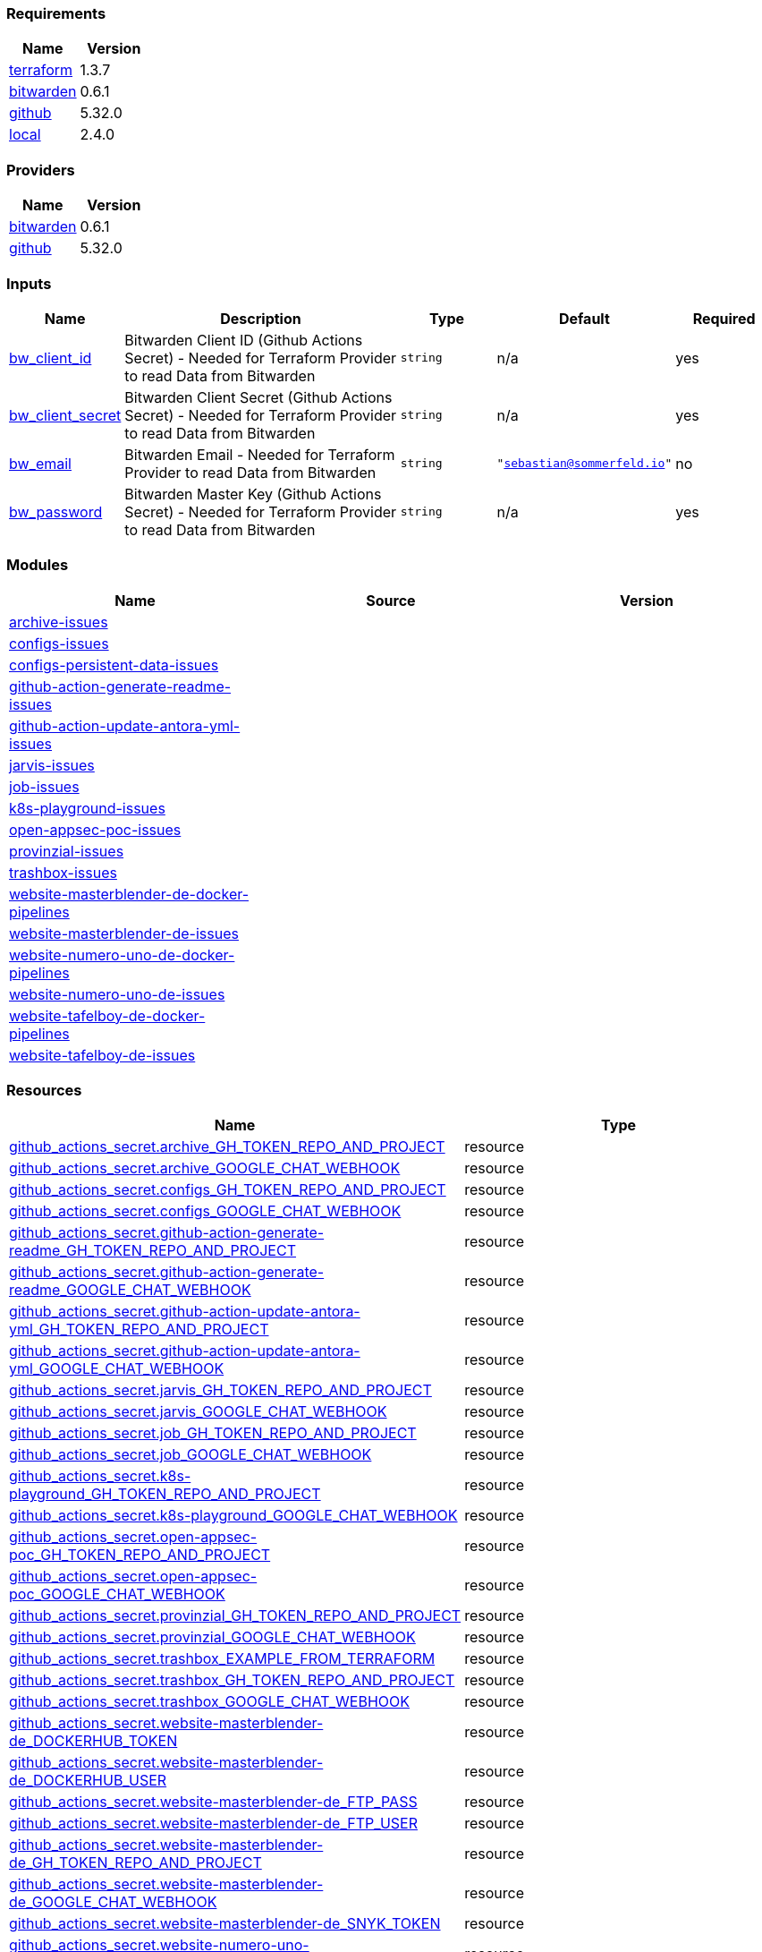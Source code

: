 // +---------------------------------------------------------+
// |                                                         |
// |    DO NOT EDIT DIRECTLY !!!!!                           |
// |                                                         |
// |    Auto-generated by src/main/github/apply-config.sh    |
// |    Either from running the script or from a pipeline    |
// |                                                         |
// +---------------------------------------------------------+



=== Requirements

[cols="a,a",options="header"]
|===
|Name |Version
|[[requirement_terraform]] <<requirement_terraform,terraform>> |1.3.7
|[[requirement_bitwarden]] <<requirement_bitwarden,bitwarden>> |0.6.1
|[[requirement_github]] <<requirement_github,github>> |5.32.0
|[[requirement_local]] <<requirement_local,local>> |2.4.0
|===

=== Providers

[cols="a,a",options="header"]
|===
|Name |Version
|[[provider_bitwarden]] <<provider_bitwarden,bitwarden>> |0.6.1
|[[provider_github]] <<provider_github,github>> |5.32.0
|===

=== Inputs

[cols="a,3a,a,a,a",options="header"]
|===
|Name |Description |Type |Default |Required
|[[input_bw_client_id]] <<input_bw_client_id,bw_client_id>>
|Bitwarden Client ID (Github Actions Secret) - Needed for Terraform Provider to read Data from Bitwarden
|`string`
|n/a
|yes

|[[input_bw_client_secret]] <<input_bw_client_secret,bw_client_secret>>
|Bitwarden Client Secret (Github Actions Secret) - Needed for Terraform Provider to read Data from Bitwarden
|`string`
|n/a
|yes

|[[input_bw_email]] <<input_bw_email,bw_email>>
|Bitwarden Email - Needed for Terraform Provider to read Data from Bitwarden
|`string`
|`"sebastian@sommerfeld.io"`
|no

|[[input_bw_password]] <<input_bw_password,bw_password>>
|Bitwarden Master Key (Github Actions Secret) - Needed for Terraform Provider to read Data from Bitwarden
|`string`
|n/a
|yes

|===

=== Modules

[cols="a,a,a",options="header"]
|===
|Name |Source |Version
|[[module_archive-issues]] <<module_archive-issues,archive-issues>> |./modules/issues |
|[[module_configs-issues]] <<module_configs-issues,configs-issues>> |./modules/issues |
|[[module_configs-persistent-data-issues]] <<module_configs-persistent-data-issues,configs-persistent-data-issues>> |./modules/issues |
|[[module_github-action-generate-readme-issues]] <<module_github-action-generate-readme-issues,github-action-generate-readme-issues>> |./modules/issues |
|[[module_github-action-update-antora-yml-issues]] <<module_github-action-update-antora-yml-issues,github-action-update-antora-yml-issues>> |./modules/issues |
|[[module_jarvis-issues]] <<module_jarvis-issues,jarvis-issues>> |./modules/issues |
|[[module_job-issues]] <<module_job-issues,job-issues>> |./modules/issues |
|[[module_k8s-playground-issues]] <<module_k8s-playground-issues,k8s-playground-issues>> |./modules/issues |
|[[module_open-appsec-poc-issues]] <<module_open-appsec-poc-issues,open-appsec-poc-issues>> |./modules/issues |
|[[module_provinzial-issues]] <<module_provinzial-issues,provinzial-issues>> |./modules/issues |
|[[module_trashbox-issues]] <<module_trashbox-issues,trashbox-issues>> |./modules/issues |
|[[module_website-masterblender-de-docker-pipelines]] <<module_website-masterblender-de-docker-pipelines,website-masterblender-de-docker-pipelines>> |./modules/docker-pipelines |
|[[module_website-masterblender-de-issues]] <<module_website-masterblender-de-issues,website-masterblender-de-issues>> |./modules/issues |
|[[module_website-numero-uno-de-docker-pipelines]] <<module_website-numero-uno-de-docker-pipelines,website-numero-uno-de-docker-pipelines>> |./modules/docker-pipelines |
|[[module_website-numero-uno-de-issues]] <<module_website-numero-uno-de-issues,website-numero-uno-de-issues>> |./modules/issues |
|[[module_website-tafelboy-de-docker-pipelines]] <<module_website-tafelboy-de-docker-pipelines,website-tafelboy-de-docker-pipelines>> |./modules/docker-pipelines |
|[[module_website-tafelboy-de-issues]] <<module_website-tafelboy-de-issues,website-tafelboy-de-issues>> |./modules/issues |
|===

=== Resources

[cols="a,a",options="header"]
|===
|Name |Type
|https://registry.terraform.io/providers/integrations/github/5.32.0/docs/resources/actions_secret[github_actions_secret.archive_GH_TOKEN_REPO_AND_PROJECT] |resource
|https://registry.terraform.io/providers/integrations/github/5.32.0/docs/resources/actions_secret[github_actions_secret.archive_GOOGLE_CHAT_WEBHOOK] |resource
|https://registry.terraform.io/providers/integrations/github/5.32.0/docs/resources/actions_secret[github_actions_secret.configs_GH_TOKEN_REPO_AND_PROJECT] |resource
|https://registry.terraform.io/providers/integrations/github/5.32.0/docs/resources/actions_secret[github_actions_secret.configs_GOOGLE_CHAT_WEBHOOK] |resource
|https://registry.terraform.io/providers/integrations/github/5.32.0/docs/resources/actions_secret[github_actions_secret.github-action-generate-readme_GH_TOKEN_REPO_AND_PROJECT] |resource
|https://registry.terraform.io/providers/integrations/github/5.32.0/docs/resources/actions_secret[github_actions_secret.github-action-generate-readme_GOOGLE_CHAT_WEBHOOK] |resource
|https://registry.terraform.io/providers/integrations/github/5.32.0/docs/resources/actions_secret[github_actions_secret.github-action-update-antora-yml_GH_TOKEN_REPO_AND_PROJECT] |resource
|https://registry.terraform.io/providers/integrations/github/5.32.0/docs/resources/actions_secret[github_actions_secret.github-action-update-antora-yml_GOOGLE_CHAT_WEBHOOK] |resource
|https://registry.terraform.io/providers/integrations/github/5.32.0/docs/resources/actions_secret[github_actions_secret.jarvis_GH_TOKEN_REPO_AND_PROJECT] |resource
|https://registry.terraform.io/providers/integrations/github/5.32.0/docs/resources/actions_secret[github_actions_secret.jarvis_GOOGLE_CHAT_WEBHOOK] |resource
|https://registry.terraform.io/providers/integrations/github/5.32.0/docs/resources/actions_secret[github_actions_secret.job_GH_TOKEN_REPO_AND_PROJECT] |resource
|https://registry.terraform.io/providers/integrations/github/5.32.0/docs/resources/actions_secret[github_actions_secret.job_GOOGLE_CHAT_WEBHOOK] |resource
|https://registry.terraform.io/providers/integrations/github/5.32.0/docs/resources/actions_secret[github_actions_secret.k8s-playground_GH_TOKEN_REPO_AND_PROJECT] |resource
|https://registry.terraform.io/providers/integrations/github/5.32.0/docs/resources/actions_secret[github_actions_secret.k8s-playground_GOOGLE_CHAT_WEBHOOK] |resource
|https://registry.terraform.io/providers/integrations/github/5.32.0/docs/resources/actions_secret[github_actions_secret.open-appsec-poc_GH_TOKEN_REPO_AND_PROJECT] |resource
|https://registry.terraform.io/providers/integrations/github/5.32.0/docs/resources/actions_secret[github_actions_secret.open-appsec-poc_GOOGLE_CHAT_WEBHOOK] |resource
|https://registry.terraform.io/providers/integrations/github/5.32.0/docs/resources/actions_secret[github_actions_secret.provinzial_GH_TOKEN_REPO_AND_PROJECT] |resource
|https://registry.terraform.io/providers/integrations/github/5.32.0/docs/resources/actions_secret[github_actions_secret.provinzial_GOOGLE_CHAT_WEBHOOK] |resource
|https://registry.terraform.io/providers/integrations/github/5.32.0/docs/resources/actions_secret[github_actions_secret.trashbox_EXAMPLE_FROM_TERRAFORM] |resource
|https://registry.terraform.io/providers/integrations/github/5.32.0/docs/resources/actions_secret[github_actions_secret.trashbox_GH_TOKEN_REPO_AND_PROJECT] |resource
|https://registry.terraform.io/providers/integrations/github/5.32.0/docs/resources/actions_secret[github_actions_secret.trashbox_GOOGLE_CHAT_WEBHOOK] |resource
|https://registry.terraform.io/providers/integrations/github/5.32.0/docs/resources/actions_secret[github_actions_secret.website-masterblender-de_DOCKERHUB_TOKEN] |resource
|https://registry.terraform.io/providers/integrations/github/5.32.0/docs/resources/actions_secret[github_actions_secret.website-masterblender-de_DOCKERHUB_USER] |resource
|https://registry.terraform.io/providers/integrations/github/5.32.0/docs/resources/actions_secret[github_actions_secret.website-masterblender-de_FTP_PASS] |resource
|https://registry.terraform.io/providers/integrations/github/5.32.0/docs/resources/actions_secret[github_actions_secret.website-masterblender-de_FTP_USER] |resource
|https://registry.terraform.io/providers/integrations/github/5.32.0/docs/resources/actions_secret[github_actions_secret.website-masterblender-de_GH_TOKEN_REPO_AND_PROJECT] |resource
|https://registry.terraform.io/providers/integrations/github/5.32.0/docs/resources/actions_secret[github_actions_secret.website-masterblender-de_GOOGLE_CHAT_WEBHOOK] |resource
|https://registry.terraform.io/providers/integrations/github/5.32.0/docs/resources/actions_secret[github_actions_secret.website-masterblender-de_SNYK_TOKEN] |resource
|https://registry.terraform.io/providers/integrations/github/5.32.0/docs/resources/actions_secret[github_actions_secret.website-numero-uno-de_DOCKERHUB_TOKEN] |resource
|https://registry.terraform.io/providers/integrations/github/5.32.0/docs/resources/actions_secret[github_actions_secret.website-numero-uno-de_DOCKERHUB_USER] |resource
|https://registry.terraform.io/providers/integrations/github/5.32.0/docs/resources/actions_secret[github_actions_secret.website-numero-uno-de_FTP_PASS] |resource
|https://registry.terraform.io/providers/integrations/github/5.32.0/docs/resources/actions_secret[github_actions_secret.website-numero-uno-de_FTP_USER] |resource
|https://registry.terraform.io/providers/integrations/github/5.32.0/docs/resources/actions_secret[github_actions_secret.website-numero-uno-de_GH_TOKEN_REPO_AND_PROJECT] |resource
|https://registry.terraform.io/providers/integrations/github/5.32.0/docs/resources/actions_secret[github_actions_secret.website-numero-uno-de_GOOGLE_CHAT_WEBHOOK] |resource
|https://registry.terraform.io/providers/integrations/github/5.32.0/docs/resources/actions_secret[github_actions_secret.website-numero-uno-de_SNYK_TOKEN] |resource
|https://registry.terraform.io/providers/integrations/github/5.32.0/docs/resources/actions_secret[github_actions_secret.website-tafelboy-de_DOCKERHUB_TOKEN] |resource
|https://registry.terraform.io/providers/integrations/github/5.32.0/docs/resources/actions_secret[github_actions_secret.website-tafelboy-de_DOCKERHUB_USER] |resource
|https://registry.terraform.io/providers/integrations/github/5.32.0/docs/resources/actions_secret[github_actions_secret.website-tafelboy-de_FTP_PASS] |resource
|https://registry.terraform.io/providers/integrations/github/5.32.0/docs/resources/actions_secret[github_actions_secret.website-tafelboy-de_FTP_USER] |resource
|https://registry.terraform.io/providers/integrations/github/5.32.0/docs/resources/actions_secret[github_actions_secret.website-tafelboy-de_GH_TOKEN_REPO_AND_PROJECT] |resource
|https://registry.terraform.io/providers/integrations/github/5.32.0/docs/resources/actions_secret[github_actions_secret.website-tafelboy-de_GOOGLE_CHAT_WEBHOOK] |resource
|https://registry.terraform.io/providers/integrations/github/5.32.0/docs/resources/actions_secret[github_actions_secret.website-tafelboy-de_SNYK_TOKEN] |resource
|https://registry.terraform.io/providers/integrations/github/5.32.0/docs/resources/issue_label[github_issue_label.k8s-playground_19_1] |resource
|https://registry.terraform.io/providers/integrations/github/5.32.0/docs/resources/issue_label[github_issue_label.provinzial_19_1] |resource
|https://registry.terraform.io/providers/integrations/github/5.32.0/docs/resources/issue_label[github_issue_label.provinzial_organzation] |resource
|https://registry.terraform.io/providers/integrations/github/5.32.0/docs/resources/issue_label[github_issue_label.provinzial_recurring] |resource
|https://registry.terraform.io/providers/integrations/github/5.32.0/docs/resources/issue_label[github_issue_label.provinzial_training_certs] |resource
|https://registry.terraform.io/providers/maxlaverse/bitwarden/0.6.1/docs/data-sources/item_login[bitwarden_item_login.DOCKERHUB_USER] |data source
|https://registry.terraform.io/providers/maxlaverse/bitwarden/0.6.1/docs/data-sources/item_login[bitwarden_item_login.GH_TOKEN_REPO_AND_PROJECT] |data source
|https://registry.terraform.io/providers/maxlaverse/bitwarden/0.6.1/docs/data-sources/item_login[bitwarden_item_login.GOOGLE_CHAT_WEBHOOK] |data source
|https://registry.terraform.io/providers/maxlaverse/bitwarden/0.6.1/docs/data-sources/item_login[bitwarden_item_login.SNYK_TOKEN] |data source
|https://registry.terraform.io/providers/maxlaverse/bitwarden/0.6.1/docs/data-sources/item_login[bitwarden_item_login.website-masterblender-de_DOCKERHUB_TOKEN] |data source
|https://registry.terraform.io/providers/maxlaverse/bitwarden/0.6.1/docs/data-sources/item_login[bitwarden_item_login.website-masterblender-de_FTP_PASS] |data source
|https://registry.terraform.io/providers/maxlaverse/bitwarden/0.6.1/docs/data-sources/item_login[bitwarden_item_login.website-masterblender-de_FTP_USER] |data source
|https://registry.terraform.io/providers/maxlaverse/bitwarden/0.6.1/docs/data-sources/item_login[bitwarden_item_login.website-numero-uno-de_DOCKERHUB_TOKEN] |data source
|https://registry.terraform.io/providers/maxlaverse/bitwarden/0.6.1/docs/data-sources/item_login[bitwarden_item_login.website-numero-uno-de_FTP_PASS] |data source
|https://registry.terraform.io/providers/maxlaverse/bitwarden/0.6.1/docs/data-sources/item_login[bitwarden_item_login.website-numero-uno-de_FTP_USER] |data source
|https://registry.terraform.io/providers/maxlaverse/bitwarden/0.6.1/docs/data-sources/item_login[bitwarden_item_login.website-tafelboy-de_DOCKERHUB_TOKEN] |data source
|https://registry.terraform.io/providers/maxlaverse/bitwarden/0.6.1/docs/data-sources/item_login[bitwarden_item_login.website-tafelboy-de_FTP_PASS] |data source
|https://registry.terraform.io/providers/maxlaverse/bitwarden/0.6.1/docs/data-sources/item_login[bitwarden_item_login.website-tafelboy-de_FTP_USER] |data source
|https://registry.terraform.io/providers/integrations/github/5.32.0/docs/data-sources/repository[github_repository.archive] |data source
|https://registry.terraform.io/providers/integrations/github/5.32.0/docs/data-sources/repository[github_repository.configs] |data source
|https://registry.terraform.io/providers/integrations/github/5.32.0/docs/data-sources/repository[github_repository.configs-persistent-data] |data source
|https://registry.terraform.io/providers/integrations/github/5.32.0/docs/data-sources/repository[github_repository.github-action-generate-readme] |data source
|https://registry.terraform.io/providers/integrations/github/5.32.0/docs/data-sources/repository[github_repository.github-action-update-antora-yml] |data source
|https://registry.terraform.io/providers/integrations/github/5.32.0/docs/data-sources/repository[github_repository.jarvis] |data source
|https://registry.terraform.io/providers/integrations/github/5.32.0/docs/data-sources/repository[github_repository.job] |data source
|https://registry.terraform.io/providers/integrations/github/5.32.0/docs/data-sources/repository[github_repository.k8s-playground] |data source
|https://registry.terraform.io/providers/integrations/github/5.32.0/docs/data-sources/repository[github_repository.open-appsec-poc] |data source
|https://registry.terraform.io/providers/integrations/github/5.32.0/docs/data-sources/repository[github_repository.provinzial] |data source
|https://registry.terraform.io/providers/integrations/github/5.32.0/docs/data-sources/repository[github_repository.trashbox] |data source
|https://registry.terraform.io/providers/integrations/github/5.32.0/docs/data-sources/repository[github_repository.website-masterblender-de] |data source
|https://registry.terraform.io/providers/integrations/github/5.32.0/docs/data-sources/repository[github_repository.website-numero-uno-de] |data source
|https://registry.terraform.io/providers/integrations/github/5.32.0/docs/data-sources/repository[github_repository.website-tafelboy-de] |data source
|===

=== Outputs

No outputs.
